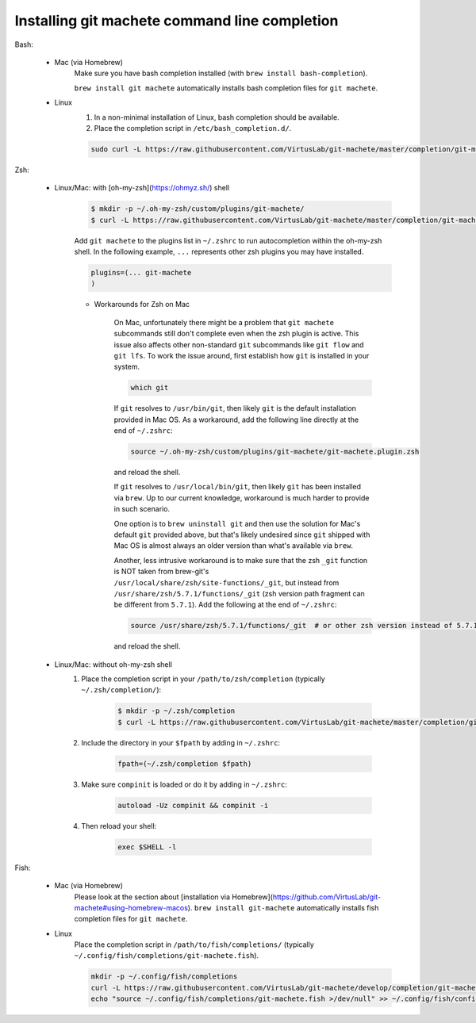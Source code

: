 .. _completion:

Installing git machete command line completion
==============================================

Bash:

    * Mac (via Homebrew)
        Make sure you have bash completion installed (with ``brew install bash-completion``).

        ``brew install git machete`` automatically installs bash completion files for ``git machete``.
    * Linux
        #. In a non-minimal installation of Linux, bash completion should be available.
        #. Place the completion script in ``/etc/bash_completion.d/``.

        .. code-block:: shell

            sudo curl -L https://raw.githubusercontent.com/VirtusLab/git-machete/master/completion/git-machete.completion.bash -o /etc/bash_completion.d/git-machete

Zsh:

    * Linux/Mac: with [oh-my-zsh](https://ohmyz.sh/) shell
        .. code-block:: shell

            $ mkdir -p ~/.oh-my-zsh/custom/plugins/git-machete/
            $ curl -L https://raw.githubusercontent.com/VirtusLab/git-machete/master/completion/git-machete.completion.zsh -o ~/.oh-my-zsh/custom/plugins/git-machete/git-machete.plugin.zsh

        Add ``git machete`` to the plugins list in ``~/.zshrc`` to run autocompletion within the oh-my-zsh shell.
        In the following example, ``...`` represents other zsh plugins you may have installed.

        .. code-block:: shell

            plugins=(... git-machete
            )


        * Workarounds for Zsh on Mac

            On Mac, unfortunately there might be a problem that ``git machete`` subcommands still don't complete even when the zsh plugin is active. This issue also affects other non-standard ``git`` subcommands like ``git flow`` and ``git lfs``. To work the issue around, first establish how ``git`` is installed in your system.

            .. code-block:: shell

                which git


            If ``git`` resolves to ``/usr/bin/git``, then likely ``git`` is the default installation provided in Mac OS.
            As a workaround, add the following line directly at the end of ``~/.zshrc``:

            .. code-block:: shell

                source ~/.oh-my-zsh/custom/plugins/git-machete/git-machete.plugin.zsh

            and reload the shell.

            If ``git`` resolves to ``/usr/local/bin/git``, then likely ``git`` has been installed via ``brew``.
            Up to our current knowledge, workaround is much harder to provide in such scenario.

            One option is to ``brew uninstall git`` and then use the solution for Mac's default ``git`` provided above,
            but that's likely undesired since ``git`` shipped with Mac OS is almost always an older version than what's available via ``brew``.

            Another, less intrusive workaround is to make sure that the zsh ``_git`` function
            is NOT taken from brew-git's ``/usr/local/share/zsh/site-functions/_git``,
            but instead from ``/usr/share/zsh/5.7.1/functions/_git`` (zsh version path fragment can be different from ``5.7.1``).
            Add the following at the end of ``~/.zshrc``:

            .. code-block:: shell

                source /usr/share/zsh/5.7.1/functions/_git  # or other zsh version instead of 5.7.1, depending on what's available in the system

            and reload the shell.

    * Linux/Mac: without oh-my-zsh shell
        #. Place the completion script in your ``/path/to/zsh/completion`` (typically ``~/.zsh/completion/``):

            .. code-block:: shell

                $ mkdir -p ~/.zsh/completion
                $ curl -L https://raw.githubusercontent.com/VirtusLab/git-machete/master/completion/git-machete.completion.zsh -o ~/.zsh/completion/_git-machete

        #. Include the directory in your ``$fpath`` by adding in ``~/.zshrc``:

            .. code-block:: shell

                fpath=(~/.zsh/completion $fpath)

        #. Make sure ``compinit`` is loaded or do it by adding in ``~/.zshrc``:

            .. code-block:: shell

                autoload -Uz compinit && compinit -i

        #. Then reload your shell:

            .. code-block:: shell

                exec $SHELL -l

Fish:

    * Mac (via Homebrew)
        Please look at the section about [installation via Homebrew](https://github.com/VirtusLab/git-machete#using-homebrew-macos).
        ``brew install git-machete`` automatically installs fish completion files for ``git machete``.
    * Linux
        Place the completion script in ``/path/to/fish/completions/`` (typically ``~/.config/fish/completions/git-machete.fish``).

        .. code-block:: shell

            mkdir -p ~/.config/fish/completions
            curl -L https://raw.githubusercontent.com/VirtusLab/git-machete/develop/completion/git-machete.fish -o ~/.config/fish/completions/git-machete.fish
            echo "source ~/.config/fish/completions/git-machete.fish >/dev/null" >> ~/.config/fish/config.fish
